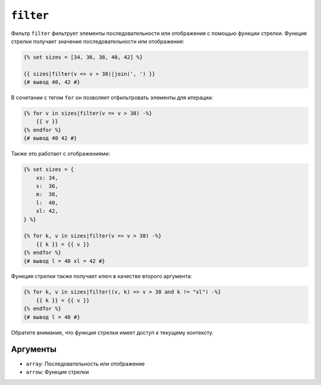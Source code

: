 ``filter``
==========

Фильтр ``filter`` фильтрует элементы последовательности или отображения с помощью функции стрелки. Функция стрелки получает значение последовательности или отображения:

.. code-block:: twig

    {% set sizes = [34, 36, 38, 40, 42] %}

    {{ sizes|filter(v => v > 38)|join(', ') }}
    {# вывод 40, 42 #}

В сочетании с тегом ``for`` он позволяет отфильтровать элементы для итерации:

.. code-block:: twig

    {% for v in sizes|filter(v => v > 38) -%}
        {{ v }}
    {% endfor %}
    {# вывод 40 42 #}

Также это работает с отображениями:

.. code-block:: twig

    {% set sizes = {
        xs: 34,
        s:  36,
        m:  38,
        l:  40,
        xl: 42,
    } %}

    {% for k, v in sizes|filter(v => v > 38) -%}
        {{ k }} = {{ v }}
    {% endfor %}
    {# вывод l = 40 xl = 42 #}

Функция стрелки также получает ключ в качестве второго аргумента:

.. code-block:: twig

    {% for k, v in sizes|filter((v, k) => v > 38 and k != "xl") -%}
        {{ k }} = {{ v }}
    {% endfor %}
    {# вывод l = 40 #}

Обратите внимание, что функция стрелки имеет доступ к текущему контексту.

Аргументы
---------

* ``array``: Последовательность или отображение
* ``arrow``: Функция стрелки
